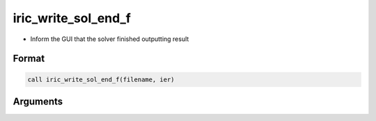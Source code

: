 iric_write_sol_end_f
====================

-  Inform the GUI that the solver finished outputting result

Format
------
.. code-block:: fortran

   call iric_write_sol_end_f(filename, ier)

Arguments
---------

.. csv-table:: Arguments of iric_write_sol_end_f
   :file: iric_write_sol_end_f_args.csv
   :header-rows: 1


